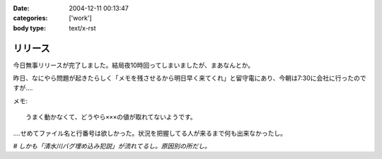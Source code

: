 :date: 2004-12-11 00:13:47
:categories: ['work']
:body type: text/x-rst

========
リリース
========

今日無事リリースが完了しました。結局夜10時回ってしまいましたが、まあなんとか。

昨日、なにやら問題が起きたらしく「メモを残させるから明日早く来てくれ」と留守電にあり、今朝は7:30に会社に行ったのですが‥‥

メモ::

  うまく動かなくて、どうやら×××の値が取れてないようです。

‥‥せめてファイル名と行番号は欲しかった。状況を把握してる人が来るまで何も出来なかったし。

*# しかも「清水川バグ埋め込み犯説」が流れてるし。原因別の所だし。*



.. :extend type: text/plain
.. :extend:
